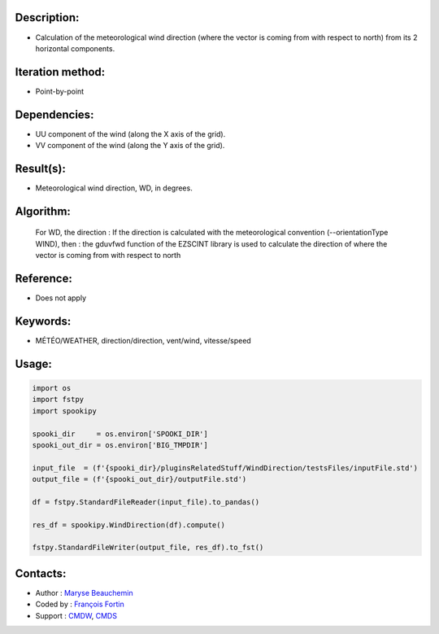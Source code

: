 Description:
~~~~~~~~~~~~

- Calculation of the meteorological wind direction (where the vector is coming from with respect to north) from its 2 horizontal components.

Iteration method:
~~~~~~~~~~~~~~~~~

- Point-by-point

Dependencies:
~~~~~~~~~~~~~

- UU component of the wind (along the X axis of the grid). 
- VV component of the wind (along the Y axis of the grid).

Result(s):
~~~~~~~~~~

- Meteorological wind direction, WD, in degrees.

Algorithm:
~~~~~~~~~~

    For WD, the direction : If the direction is calculated with the
    meteorological convention (--orientationType WIND), then : the
    gduvfwd function of the EZSCINT library is used to calculate the
    direction of where the vector is coming from with respect to north

Reference:
~~~~~~~~~~

- Does not apply

Keywords:
~~~~~~~~~

- MÉTÉO/WEATHER, direction/direction, vent/wind, vitesse/speed

Usage:
~~~~~~

.. code:: python

    import os
    import fstpy
    import spookipy

    spooki_dir     = os.environ['SPOOKI_DIR']
    spooki_out_dir = os.environ['BIG_TMPDIR']

    input_file  = (f'{spooki_dir}/pluginsRelatedStuff/WindDirection/testsFiles/inputFile.std')
    output_file = (f'{spooki_out_dir}/outputFile.std')

    df = fstpy.StandardFileReader(input_file).to_pandas()

    res_df = spookipy.WindDirection(df).compute()

    fstpy.StandardFileWriter(output_file, res_df).to_fst()

Contacts:
~~~~~~~~~

- Author   : `Maryse Beauchemin <https://wiki.cmc.ec.gc.ca/wiki/User:Beaucheminm>`__
- Coded by : `François Fortin <https://wiki.cmc.ec.gc.ca/wiki/User:Fortinf>`__
- Support  : `CMDW <https://wiki.cmc.ec.gc.ca/wiki/CMDW>`__,  `CMDS <https://wiki.cmc.ec.gc.ca/wiki/CMDS>`__

